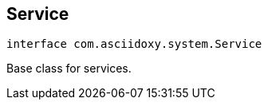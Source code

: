 


== [[kotlin-interfacecom_1_1asciidoxy_1_1system_1_1_service,com.asciidoxy.system.Service]]Service


[source,kotlin,subs="-specialchars,macros+"]
----
interface com.asciidoxy.system.Service
----
Base class for services.



